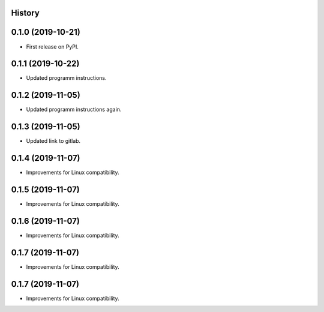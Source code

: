 .. :changelog:

History
-------

0.1.0 (2019-10-21)
---------------------

* First release on PyPI.

0.1.1 (2019-10-22)
---------------------

* Updated programm instructions.

0.1.2 (2019-11-05)
---------------------

* Updated programm instructions again.

0.1.3 (2019-11-05)
---------------------

* Updated link to gitlab.

0.1.4 (2019-11-07)
---------------------

* Improvements for Linux compatibility.

0.1.5 (2019-11-07)
---------------------

* Improvements for Linux compatibility.

0.1.6 (2019-11-07)
---------------------

* Improvements for Linux compatibility.

0.1.7 (2019-11-07)
---------------------

* Improvements for Linux compatibility.

0.1.7 (2019-11-07)
---------------------

* Improvements for Linux compatibility.